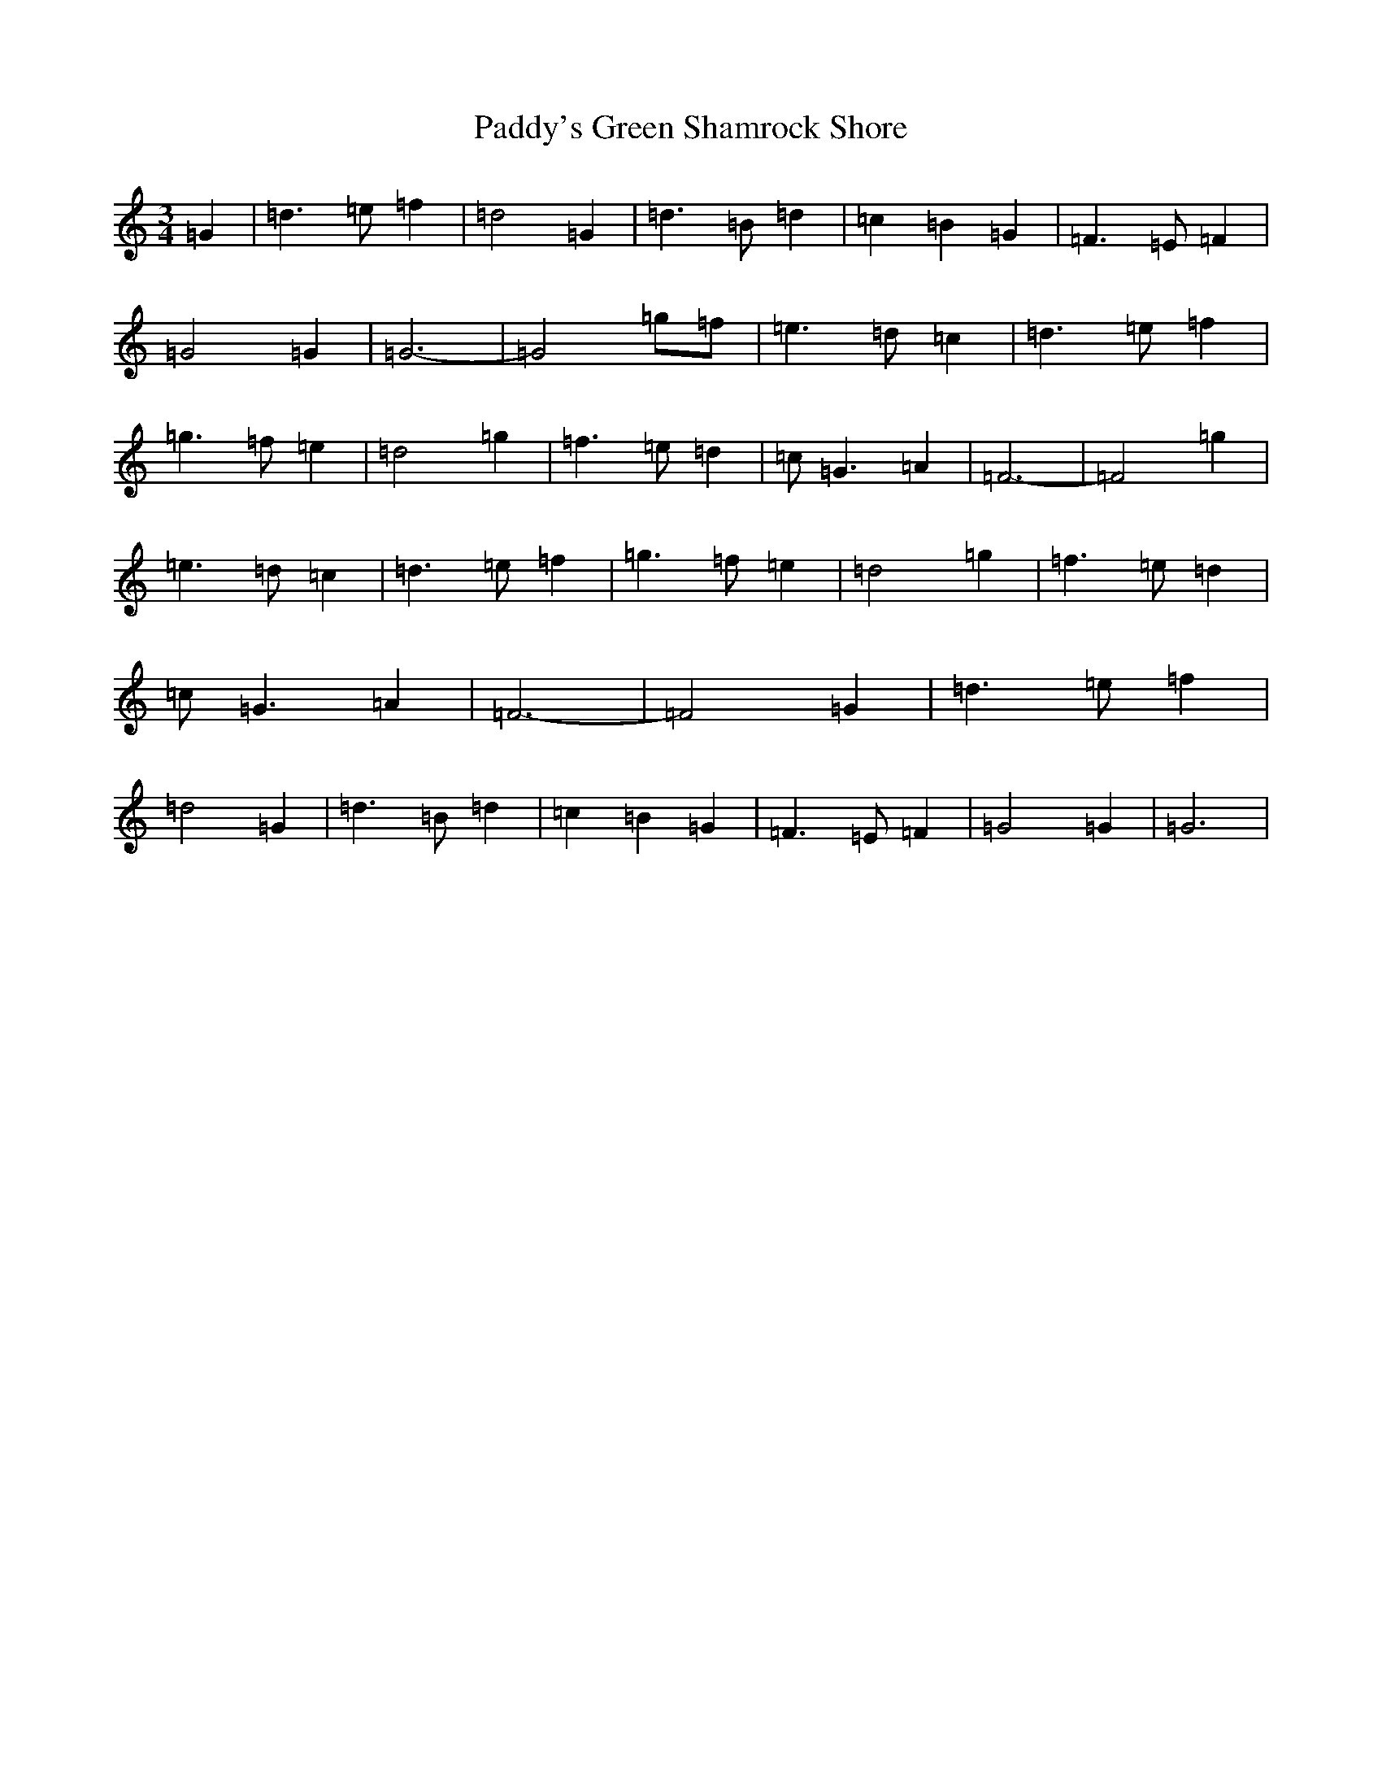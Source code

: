 X: 16577
T: Paddy's Green Shamrock Shore
S: https://thesession.org/tunes/5936#setting5936
R: waltz
M:3/4
L:1/8
K: C Major
=G2|=d3=e=f2|=d4=G2|=d3=B=d2|=c2=B2=G2|=F3=E=F2|=G4=G2|=G6-|=G4=g=f|=e3=d=c2|=d3=e=f2|=g3=f=e2|=d4=g2|=f3=e=d2|=c=G3=A2|=F6-|=F4=g2|=e3=d=c2|=d3=e=f2|=g3=f=e2|=d4=g2|=f3=e=d2|=c=G3=A2|=F6-|=F4=G2|=d3=e=f2|=d4=G2|=d3=B=d2|=c2=B2=G2|=F3=E=F2|=G4=G2|=G6|